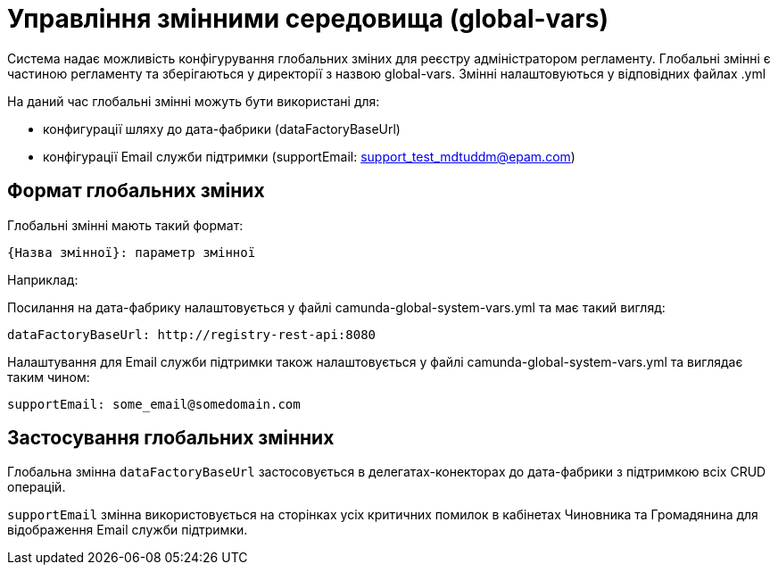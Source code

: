 = Управління змінними середовища (global-vars)

Система надає можливість конфігурування глобальних зміних для реєстру адміністратором регламенту.
Глобальні змінні є частиною регламенту та зберігаються у директорії з назвою global-vars.
Змінні налаштовуються у відповідних файлах .yml

На даний час глобальні змінні можуть бути використані для:

- конфигурації шляху до дата-фабрики (dataFactoryBaseUrl)

- конфігурації Email служби підтримки (supportEmail: support_test_mdtuddm@epam.com)

== Формат глобальних зміних
Глобальні змінні мають такий формат:
----
{Назва змінної}: параметр змінної
----
Наприклад:

Посилання на дата-фабрику налаштовується у файлі camunda-global-system-vars.yml та має такий вигляд:

----
dataFactoryBaseUrl: http://registry-rest-api:8080
----

Налаштування для Email служби підтримки також налаштовується у файлі camunda-global-system-vars.yml та виглядає таким чином:
----
supportEmail: some_email@somedomain.com
----


== Застосування глобальних змінних

Глобальна змінна `dataFactoryBaseUrl` застосовується в делегатах-конекторах до дата-фабрики з підтримкою всіх CRUD операцій.

`supportEmail` змінна використовується на сторінках усіх критичних помилок в кабінетах Чиновника та Громадянина для відображення Email служби підтримки.










